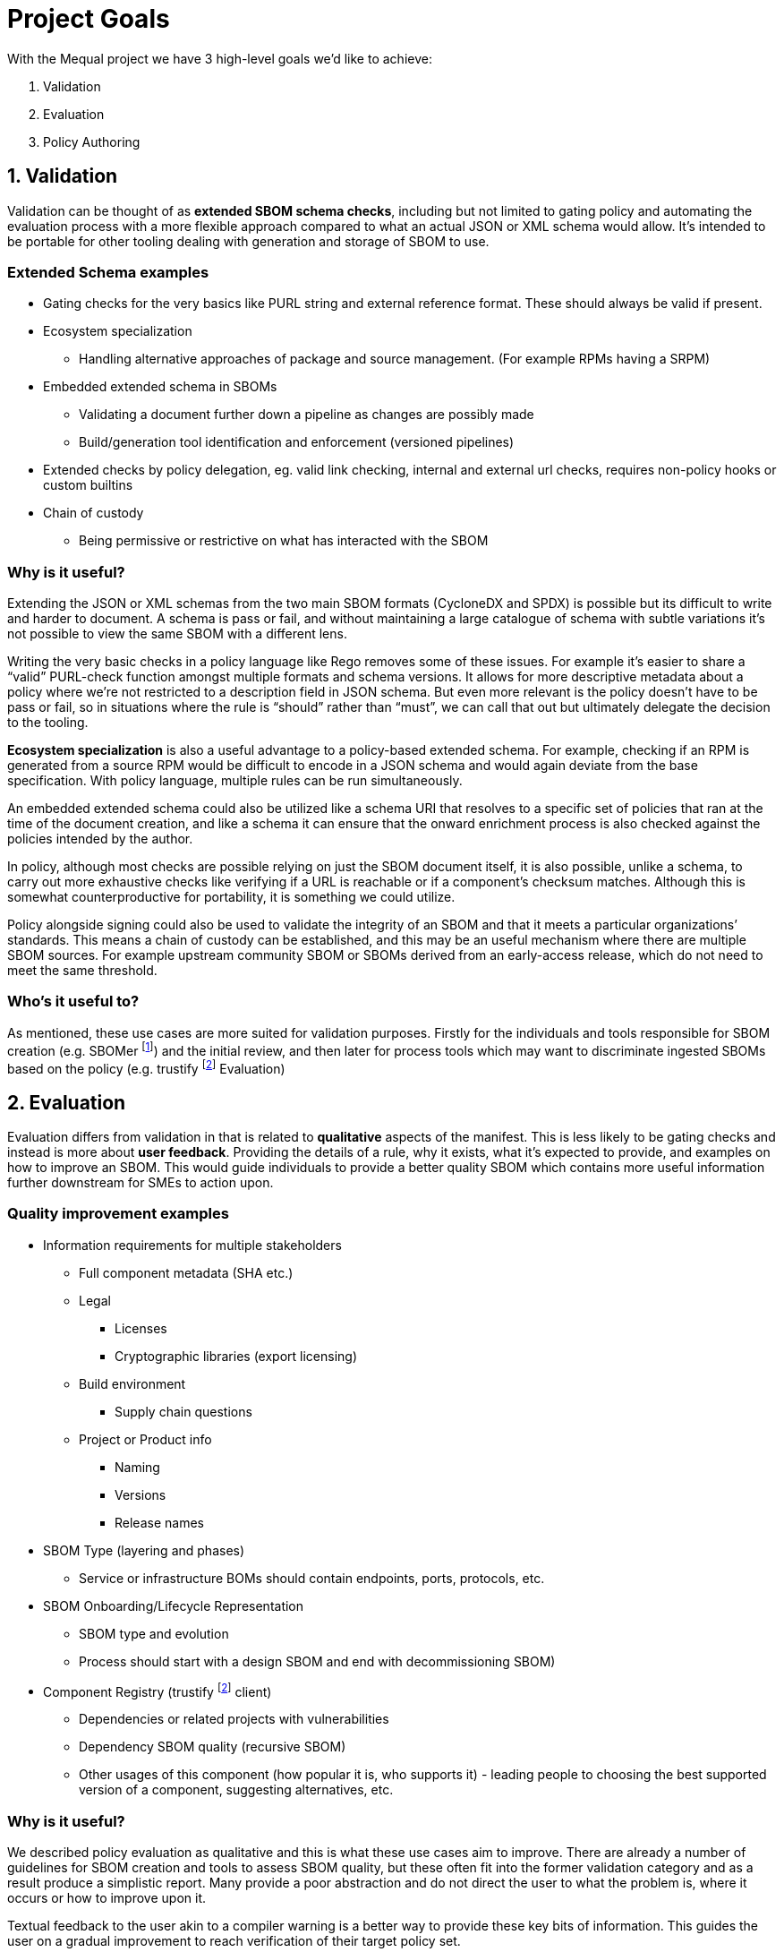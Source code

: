 //Refs
:fn-sbomer-ref: footnote:sbomer[https://github.com/project-ncl/sbomer[SBOMer]]
:fn-trustify-ref: footnote:trustify[https://github.com/trustification/trustify[trustify]]

= Project Goals

With the Mequal project we have 3 high-level goals we’d like to achieve:

. Validation
. Evaluation
. Policy Authoring


== 1. Validation

Validation can be thought of as *extended SBOM schema checks*, including but not limited to gating policy and automating the evaluation process with a more flexible approach compared to what an actual JSON or XML schema would allow. It’s intended to be portable for other tooling dealing with generation and storage of SBOM to use.

=== Extended Schema examples
* Gating checks for the very basics like PURL string and external reference format. These should always be valid if present.
* Ecosystem specialization
** Handling alternative approaches of package and source management. (For example RPMs having a SRPM)
* Embedded extended schema in SBOMs
** Validating a document further down a pipeline as changes are possibly made
** Build/generation tool identification and enforcement (versioned pipelines)
* Extended checks by policy delegation, eg. valid link checking, internal and external url checks, requires non-policy hooks or custom builtins
* Chain of custody
** Being permissive or restrictive on what has interacted with the SBOM

=== Why is it useful?

Extending the JSON or XML schemas from the two main SBOM formats (CycloneDX and SPDX) is possible but its difficult to write and harder to document. A schema is pass or fail, and without maintaining a large catalogue of schema with subtle variations it’s not possible to view the same SBOM with a different lens.

Writing the very basic checks in a policy language like Rego removes some of these issues. For example it’s easier to share a “valid” PURL-check function amongst multiple formats and schema versions. It allows for more descriptive metadata about a policy where we’re not restricted to a description field in JSON schema. But even more relevant is the policy doesn’t have to be pass or fail, so in situations where the rule is “should” rather than “must”, we can call that out but ultimately delegate the decision to the tooling.

*Ecosystem specialization* is also a useful advantage to a policy-based extended schema. For example, checking if an RPM is generated from a source RPM would be difficult to encode in a JSON schema and would again deviate from the base specification. With policy language, multiple rules can be run simultaneously.

An embedded extended schema could also be utilized like a schema URI that resolves to a specific set of policies that ran at the time of the document creation, and like a schema it can ensure that the onward enrichment process is also checked against the policies intended by the author.

In policy, although most checks are possible relying on just the SBOM document itself, it is also possible, unlike a schema, to carry out more exhaustive checks like verifying if a URL is reachable or if a component’s checksum matches. Although this is somewhat counterproductive for portability, it is something we could utilize.

Policy alongside signing could also be used to validate the integrity of an SBOM and that it meets a particular organizations’ standards. This means a chain of custody can be established, and this may be an useful mechanism where there are multiple SBOM sources. For example upstream community SBOM or SBOMs derived from an early-access release, which do not need to meet the same threshold.

=== Who’s it useful to?

As mentioned, these use cases are more suited for validation purposes. Firstly for the individuals and tools responsible for SBOM creation (e.g. SBOMer {fn-sbomer-ref}) and the initial review, and then later for process tools which may want to discriminate ingested SBOMs based on the policy (e.g. trustify {fn-trustify-ref} Evaluation)

== 2. Evaluation

Evaluation differs from validation in that is related to *qualitative* aspects of the manifest. This is less likely to be gating checks and instead is more about *user feedback*. Providing the details of a rule, why it exists, what it’s expected to provide, and examples on how to improve an SBOM. This would guide individuals to provide a better quality SBOM which contains more useful information further downstream for SMEs to action upon.

=== Quality improvement examples

* Information requirements for multiple stakeholders
** Full component metadata (SHA etc.)
** Legal
*** Licenses
*** Cryptographic libraries (export licensing)
** Build environment
*** Supply chain questions
** Project or Product info
*** Naming
*** Versions
*** Release names
* SBOM Type (layering and phases)
** Service or infrastructure BOMs should contain endpoints, ports, protocols, etc.
* SBOM Onboarding/Lifecycle Representation
** SBOM type and evolution 
** Process should start with a design SBOM and end with decommissioning SBOM)
* Component Registry (trustify {fn-trustify-ref} client)
** Dependencies or related projects with vulnerabilities
** Dependency SBOM quality (recursive SBOM)
** Other usages of this component (how popular it is, who supports it) - leading people to choosing the best supported version of a component, suggesting alternatives, etc.

=== Why is it useful?

We described policy evaluation as qualitative and this is what these use cases aim to improve. There are already a number of guidelines for SBOM creation and tools to assess SBOM quality, but these often fit into the former validation category and as a result produce a simplistic report. Many provide a poor abstraction and do not direct the user to what the problem is, where it occurs or how to improve upon it.

Textual feedback to the user akin to a compiler warning is a better way to provide these key bits of information. This guides the user on a gradual improvement to reach verification of their target policy set.

Identifying information requirements from multiple Subject Matter Experts will allow gradual improvement in multiple aspects of an SBOM without the requirement for the user to have that expert knowledge. As an example, a product engineer might not know that mixing components of two contradicting licenses will be problematic for the organization, or may not properly consider supply chain attacks when quickly pulling a project together.

Another example of knowledge that could be imparted onto the user is knowledge about the SBOMs themselves and how they are used in their organization. This would include information about how to use the full SBOM lifecycle to help spread the information requirement gathering amongst multiple teams.

SBOM quality is also an opportunity to highlight information from other tools. For example, feedback about potentially vulnerable components from Software Composition Analysis. Or as a more complex example, if we have chosen a stricter set of policies that requires a hermetic build, do any of the components we rely upon also conform to these policies?

=== Who’s it useful to?

As mentioned, these use cases are around *quality improvement and guidance*. This is focused at end-users rather than services or tooling. The end users could be the Software Production teams, Product and QE teams, Product Security team, legal team, etc. Anyone that interacts with a project or product and has an interest in improving the quality of the SBOM for their own use case or others.

== 3. Policy Authoring

Policy authoring is the mechanism we will expect Subject Matter Experts (SMEs) to use in order to impart knowledge onto the software production and release processes, allowing a consistent and accessible way to share their knowledge with the wider organization. In other words we want teams involved in a product to contribute to improving SBOM by asking what they want to know.

We should not expect SMEs to be knowledgeable in existing policies, the language they are implemented in, or the details of the SBOM formats and schemas, as these are all large barriers to entry. Instead, policy authoring tooling will focus on capturing scenarios (e.g. Supply chain attack), the questions they would ask to resolve the scenario (e.g. “Which projects are using this repository?”), and the information requirement (e.g. The URL of the component’s origin)

The information requirement is ultimately reflected in Rego to be evaluated and validated in agreement with the wider group.

Ultimately, ensuring we capture this information in a consistent manner means we can ensure anyone evaluating an SBOM will have an understanding of why, where and how.


=== Policy authoring examples

* Policy closely coupled with
** The information requirement and its description
** The questions that ask of it
** The people who want to ask the question (Stakeholders/SMEs)
** The scenarios in which it would be asked
* Policy boilerplate generation
* SBOM Boilerplate generation (Build upon the SBOM you need, add one example and extrapolate from there)

=== Why is it useful?

Closely coupling policy with information around the policy in plain English and clear attribution to teams and individuals helps us later on when we know there is a policy (rule) but not why it exists. Policies are ever evolving and as part of that process some policies will become irrelevant. There should be a method to find out if a policy is still relevant and why we as an organization should still rely on them.

The idea of linking scenarios, questions and information requirements, and then making that a part of the process achieves a number of goals.

* Consistency and gating of policy
* Approachability
** You don’t need to know SBOM specifications or know Rego to describe a scenario and the questions you would ask to resolve it.
** You don’t need to know the workflow or the ins-and-outs of scenario to provide an information requirement.
* Policy categorization
** Adjustable scope or levels (we can ensure that all facets of a scenario are covered)
** Maybe we’re not interested in supply chain attacks or legal policies when we’re dealing with a development SBOM
* Policy reuse
** Forking of other organizations policy and customizing it to your own specifics.
** The same information requirement can answer multiple questions, this will help reduce the split-brain problem where the same policy is written in multiple ways by multiple authors.
* Policy attribution
** Who asked for this policy, why is it useful?
** Policy review and refinement

Many of the common checks we want to do in policy can be abstracted to Rego functions for reuse. For example a valid base-PURL check will occur in multiple fields. We also want to ensure there is consistency in the results and the policy metadata. Assisting policy authors by supplying this boilerplate will lower the barrier to entry for direct policy authoring.

Creating test SBOMs and snippets of the fields the policies will operate on will help with policy structure and enable us to test with known good examples of an SBOM. It also can allow us to produce an ideal SBOM example.

=== Who’s it useful to?

Policy authoring tooling is useful to SMEs and policy implementers. It helps keep track of policy for SBOMs and allows organizations to share policies with customers. It’s also useful for development teams associated with services that produce and consume SBOMs. These policies and their related information give insight into the practical use of various SBOM formats and specification versions.
